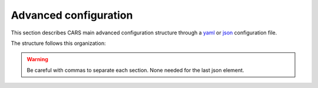 .. _advanced configuration:

Advanced configuration
======================

This section describes CARS main advanced configuration structure through a `yaml <http://www.yaml.org>`_ or `json <http://www.json.org/json-fr.html>`_ configuration file.

The structure follows this organization:

.. include-cars-config:: ../example_configs/how_to_use_CARS/advanced_configuration/organization_structure

.. warning::

    Be careful with commas to separate each section. None needed for the last json element.

.. tabs::

    .. tab:: Applications

        This key is optional and is used to redefine parameters for each application used in the pipeline. 
        You can personnalize the configuration for each resolution at which the pipeline is ran, or override the parameters for all resolutions at once, as explained in the section right below. 

        .. tabs::

            .. tab:: Overriding all resolutions at once

                This is the default behaviour when providing a configuration dict directly in the `applications` key.

                This example overrides the configuration of `application_name` for all resolutions at once :

                .. include-cars-config:: ../example_configs/how_to_use_CARS/advanced_configuration/applications_override_all_resolutions


            .. tab:: Overriding a single resolution

                To override a configuration at a specific resolution, you first need to identify which resolution you want to modify. By default, CARS uses the resolutions 16, 4, and 1 :
                
			- Resolution 16 corresponds to 16 times the original resolution (e.g., 16m if the original resolution is 1m).
			- Resolution 4 corresponds to 4 times the original resolution (e.g., 4m if the original resolution is 1m).
			- Resolution 1 corresponds to the original resolution (e.g., 1m).

                Once you have chosen the resolution value, you can override the configuration by adding an entry to the `applications` dictionary with the key `resolution_{resolution_value}` with resolution value an integer.

                The following example overrides the configuration for `application_name` at resolutions 4 and 1, using different parameters for each. Resolution 16 will retain its default configuration.

                .. include-cars-config:: ../example_configs/how_to_use_CARS/advanced_configuration/applications_override_single_resolution

        By default, the configuration can be different for the first resolution, the intermediate resolution(s) and the last resolution. 
        The changes to the default values can be modified in the source code, in ``cars/pipelines/conf_resolution/*``.

        The section below includes the files directly.

        .. tabs::

            .. tab:: Overriding configuration : first resolution

                This is empty for now.
              
                .. include:: ../../../cars/pipelines/conf_resolution/conf_first_resolution.json
                    :literal:

            .. tab:: Overriding configuration : all intermediate resolutions
              
                This is empty for now.

                .. include:: ../../../cars/pipelines/conf_resolution/conf_intermediate_resolution.json
                    :literal:

            .. tab:: Overriding configuration : final resolution
              
                .. include:: ../../../cars/pipelines/conf_resolution/conf_final_resolution.json
                    :literal:

        The section below describes all the available parameters for each CARS application.

        CARS applications are defined and called by their **name**. An example configuration is provided for each application.

        Be careful with these parameters: no mechanism ensures consistency between applications for now. Some parameters can degrade performance and DSM quality heavily.
        The default parameters have been set as a robust and consistent end to end configuration for the whole pipeline.

        .. tabs::

            .. tab:: Grid Generation

                **Name**: "grid_generation"

                **Description**

                From sensors image, compute the stereo-rectification grids

                **Configuration**

                +-------------------------+-----------------------------------------------+---------+-----------------------------------+---------------+----------+
                | Name                    | Description                                   | Type    |     Available values              | Default value | Required |
                +=========================+===============================================+=========+===================================+===============+==========+
                | method                  | Method for grid generation                    | string  | "epipolar"                        | epipolar      | No       |
                +-------------------------+-----------------------------------------------+---------+-----------------------------------+---------------+----------+
                | epi_step                | Step of the deformation grid in nb. of pixels | int     | should be > 0                     | 30            | No       |
                +-------------------------+-----------------------------------------------+---------+-----------------------------------+---------------+----------+
                | save_intermediate_data  | Save the generated grids                      | boolean |                                   | false         | No       |
                +-------------------------+-----------------------------------------------+---------+-----------------------------------+---------------+----------+

                **Example**

                .. include-cars-config:: ../example_configs/how_to_use_CARS/advanced_configuration/applications_grid_generation

            .. tab:: Resampling

                **Name**: "resampling"

                **Description**

                Input images are resampled with grids.

                **Configuration**

                +------------------------+--------------------------------------------------------+---------+-----------------+---------------+----------+
                | Name                   | Description                                            | Type    | Available value | Default value | Required |
                +========================+========================================================+=========+=================+===============+==========+
                | method                 | Method for resampling                                  | string  | "bicubic"       | "bicubic"     | No       |
                +------------------------+--------------------------------------------------------+---------+-----------------+---------------+----------+
                | strip_height           | Height of strip (only when tiling is done by strip)    | int     | should be > 0   | 60            | No       |
                +------------------------+--------------------------------------------------------+---------+-----------------+---------------+----------+
                | step                   | Horizontal step for resampling inside a strip          | int     | should be > 0   | 500           | No       |
                +------------------------+--------------------------------------------------------+---------+-----------------+---------------+----------+
                | save_intermediate_data | Save epipolar images and texture                       | boolean |                 | false         | No       |
                +------------------------+--------------------------------------------------------+---------+-----------------+---------------+----------+

                **Example**

                .. include-cars-config:: ../example_configs/how_to_use_CARS/advanced_configuration/applications_resampling

            .. tab:: Sparse matching

                **Name**: "sparse_matching"

                **Description**

                Compute keypoints matches on pair images

                **Common parameters**

                +--------------------------------------+------------------------------------------------------------------------------------------------+-------------+---------------------------+---------------+----------+
                | Name                                 | Description                                                                                    | Type        | Available value           | Default value | Required |
                +======================================+================================================================================================+=============+===========================+===============+==========+
                | disparity_margin                     | Add a margin to min and max disparity as percent of the disparity range.                       | float       |                           | 0.02          | No       |
                +--------------------------------------+------------------------------------------------------------------------------------------------+-------------+---------------------------+---------------+----------+
                | epipolar_error_upper_bound           | Expected upper bound for epipolar error in pixels                                              | float       | should be > 0             | 10.0          | No       |
                +--------------------------------------+------------------------------------------------------------------------------------------------+-------------+---------------------------+---------------+----------+
                | epipolar_error_maximum_bias          | Maximum bias for epipolar error in pixels                                                      | float       | should be >= 0            | 150.0         | No       |
                +--------------------------------------+------------------------------------------------------------------------------------------------+-------------+---------------------------+---------------+----------+
                | sift_back_matching                   | Also check that right vs. left gives same match                                                | boolean     |                           | true          | No       |
                +--------------------------------------+------------------------------------------------------------------------------------------------+-------------+---------------------------+---------------+----------+
                | match_filter_knn                     | Number of neighbors used to measure isolation of matches and detect isolated matches           | int         | should be > 0             | 25            | No       |
                +--------------------------------------+------------------------------------------------------------------------------------------------+-------------+---------------------------+---------------+----------+
                | match_filter_constant                | Constant added to the threshold used for computing statistical outliers                        | int, float  | should be >= 0            | 0             | No       |
                +--------------------------------------+------------------------------------------------------------------------------------------------+-------------+---------------------------+---------------+----------+
                | match_filter_mean_factor             | Factor of mean of isolation of matches to compute threshold of outliers                        | int, float  | should be >= 0            | 1.3           | No       |
                +--------------------------------------+------------------------------------------------------------------------------------------------+-------------+---------------------------+---------------+----------+
                | match_filter_dev_factor              | Factor of deviation of isolation of matches to compute threshold of outliers                   | int, float  | should be >= 0            | 3.0           | No       |
                +--------------------------------------+------------------------------------------------------------------------------------------------+-------------+---------------------------+---------------+----------+
                | save_intermediate_data               | Save matches in epipolar geometry (4 first columns) and sensor geometry (4 last columns)       | boolean     |                           | false         | No       |
                +--------------------------------------+------------------------------------------------------------------------------------------------+-------------+---------------------------+---------------+----------+
                | strip_margin                         | Margin to use on strip                                                                         | int         | should be > 0             | 10            | No       |
                +--------------------------------------+------------------------------------------------------------------------------------------------+-------------+---------------------------+---------------+----------+
                | elevation_delta_lower_bound          | Expected lower bound for elevation delta with respect to input low resolution dem in meters    | int, float  |                           | None          | No       |
                +--------------------------------------+------------------------------------------------------------------------------------------------+-------------+---------------------------+---------------+----------+
                | elevation_delta_upper_bound          | Expected upper bound for elevation delta with respect to input low resolution dem in meters    | int, float  |                           | None          | No       |
                +--------------------------------------+------------------------------------------------------------------------------------------------+-------------+---------------------------+---------------+----------+
                | minimum_nb_matches                   | Minimum number of matches that must be computed to continue pipeline                           | int         | should be > 0             | 100           | No       |
                +--------------------------------------+------------------------------------------------------------------------------------------------+-------------+---------------------------+---------------+----------+
                | used_band                            | Name of band used for correlation                                                              | int         | should be in input sensor | "b0"          | No       |
                +--------------------------------------+------------------------------------------------------------------------------------------------+-------------+---------------------------+---------------+----------+
                | sift_matching_threshold              | Threshold for the ratio to nearest second match                                                | float       | should be > 0             | 0.7           | No       |
                +--------------------------------------+------------------------------------------------------------------------------------------------+-------------+---------------------------+---------------+----------+
                | sift_n_octave                        | The number of octaves of the Difference of Gaussians scale space                               | int         | should be > 0             | 8             | No       |
                +--------------------------------------+------------------------------------------------------------------------------------------------+-------------+---------------------------+---------------+----------+
                | sift_n_scale_per_octave              | The numbers of levels per octave of the Difference of Gaussians scale space                    | int         | should be > 0             | 3             | No       |
                +--------------------------------------+------------------------------------------------------------------------------------------------+-------------+---------------------------+---------------+----------+
                | sift_peak_threshold                  | Constrast threshold to discard a match (at None it will be set according to image type)        | float       | should be > 0             | 4.0           | No       |
                +--------------------------------------+------------------------------------------------------------------------------------------------+-------------+---------------------------+---------------+----------+
                | sift_edge_threshold                  | Distance to image edge threshold to discard a match                                            | float       |                           | 10.0          | No       |
                +--------------------------------------+------------------------------------------------------------------------------------------------+-------------+---------------------------+---------------+----------+
                | sift_magnification                   | The descriptor magnification factor                                                            | float       | should be > 0             | 7.0           | No       |
                +--------------------------------------+------------------------------------------------------------------------------------------------+-------------+---------------------------+---------------+----------+
                | sift_window_size                     | smaller values let the center of the descriptor count more                                     | int         | should be > 0             | 2             | No       |
                +--------------------------------------+------------------------------------------------------------------------------------------------+-------------+---------------------------+---------------+----------+
                | decimation_factor                    | Reduce the number of sifts                                                                     | int         | should be > 0             | 30            | No       |
                +--------------------------------------+------------------------------------------------------------------------------------------------+-------------+---------------------------+---------------+----------+
                | disparity_bounds_estimation          | Parameters for the estimation of disparity interval                                            | dict        |                           | True          | No       |
                +--------------------------------------+------------------------------------------------------------------------------------------------+-------------+---------------------------+---------------+----------+

                For more information about these parameters, please refer to the `VLFEAT SIFT documentation <https://www.vlfeat.org/api/sift.html>`_.

                .. note::

                    'elevation_delta_lower_bound' and 'elevation_delta_upper_bound' are overidden to  [-1000, 9000] in default pipeline if no initial elevation is set.
                    If initial elevation is set, it is overridden to [-500, 1000].

                .. note::
                    For the decimation factor, a value of 33 means that we divide the number of sift by 3, a value of 100 means that we do not decimate them


                Disparity bounds estimation:

                +--------------------------------------+------------------------------------------------------------------------------------------------+-------------+------------------------+-----------------------+----------+
                | Name                                 | Description                                                                                    | Type        | Available value        | Default value         | Required |
                +======================================+================================================================================================+=============+========================+=======================+==========+
                | activated                            | activates estimation of disparity interval from SIFT matches                                   | bool        |                        | True                  | No       |
                +--------------------------------------+------------------------------------------------------------------------------------------------+-------------+------------------------+-----------------------+----------+
                | percentile                           | percentage of SIFT matches to ignore                                                           | int         |                        | 1                     | No       |
                +--------------------------------------+------------------------------------------------------------------------------------------------+-------------+------------------------+-----------------------+----------+
                | upper_margin                         | margin (in meters) added to altitude of higher SIFT match retained                             | int         |                        | 1000                  | No       |
                +--------------------------------------+------------------------------------------------------------------------------------------------+-------------+------------------------+-----------------------+----------+
                | lower_margin                         | margin (in meters) substracted from altitude of lower SIFT match retained                      | int         |                        | 500                   | No       |
                +--------------------------------------+------------------------------------------------------------------------------------------------+-------------+------------------------+-----------------------+----------+


                .. warning::

                    Because it is not possible to define twice the *application_name* on your yaml/json configuration file, we have decided to configure
                    those two applications with :

                    * *sparse_matching.sift*
                    * *sparse_matching.pandora*

                    Each one is associated to a particular *sparse_matching* method.
                    Therefore, is it not possible to use the key *sparse_matching* and to select the method.


                **Example**

                .. include-cars-config:: ../example_configs/how_to_use_CARS/advanced_configuration/applications_sparse_matching

            .. tab:: DEM Generation

                **Name**: "dem_generation"

                **Description**

                Generates dem from sparse matches, and fits the initial elevation onto the median dem.

                Up to 4 dems are generated, with different methods:

                * median
                * min
                * max
                * initial_elevation_fit (only if ``coregistration`` is set to ``true``)

                The DEMs are generated in the application dump directory.
                You can find the shift values applied to the initial elevation in ``metadata.json``.

                **Configuration**

                +---------------------------------+--------------------------------------------------------------------------+------------+--------------------------------------+------------------------+----------+
                | Name                            | Description                                                              | Type       | Available value                      | Default value          | Required |
                +=================================+==========================================================================+============+======================================+========================+==========+
                | method                          | Method for dem_generation                                                | string     | "dichotomic", "bulldozer_on_raster"  | "bulldozer_on_raster"  | No       |
                +---------------------------------+--------------------------------------------------------------------------+------------+--------------------------------------+------------------------+----------+
                | height_margin                   | Height margin [margin min, margin max], in meter                         | int        |                                      | 20                     | No       |
                +---------------------------------+--------------------------------------------------------------------------+------------+--------------------------------------+------------------------+----------+
                | min_dem                         | Min value that has to be reached by dem_min                              | int        | should be < 0                        | -500                   | No       |
                +---------------------------------+--------------------------------------------------------------------------+------------+--------------------------------------+------------------------+----------+
                | max_dem                         | Max value that has to be reached by dem_max                              | int        | should be > 0                        | 1000                   | No       |
                +---------------------------------+--------------------------------------------------------------------------+------------+--------------------------------------+------------------------+----------+
                | coregistration                  | Use the median dem to correct shifts in the initial elevation provided   | boolean    |                                      | true                   | No       |
                +---------------------------------+--------------------------------------------------------------------------+------------+--------------------------------------+------------------------+----------+
                | coregistration_max_shift        | Maximum shift allowed on X/Y axes for the coregistered initial elevation | int, float | should be > 0                        | 180                    | No       |
                +---------------------------------+--------------------------------------------------------------------------+------------+--------------------------------------+------------------------+----------+
                | save_intermediate_data          | Save DEM as TIF                                                          | boolean    |                                      | false                  | No       |
                +---------------------------------+--------------------------------------------------------------------------+------------+--------------------------------------+------------------------+----------+

                **Method dichotomic**

                Generates DEM min and max from percentiles of matches altitude grouped by cells of a regular grid

                +---------------------------------+--------------------------------------------------------------------------+------------+-----------------+---------------+----------+
                | Name                            | Description                                                              | Type       | Available value | Default value | Required |
                +=================================+==========================================================================+============+=================+===============+==========+
                | resolution                      | Resolution of dem, in meter                                              | int, float | should be > 0   | 90            | No       |
                +---------------------------------+--------------------------------------------------------------------------+------------+-----------------+---------------+----------+
                | margin                          | Margin to use on the border of dem, in meter                             | int, float | should be > 0   | 6000          | No       |
                +---------------------------------+--------------------------------------------------------------------------+------------+-----------------+---------------+----------+
                | fillnodata_max_search_distance  | Max search distance for rasterio fill nodata                             | int        | should be > 0   | 3             | No       |
                +---------------------------------+--------------------------------------------------------------------------+------------+-----------------+---------------+----------+
                | percentile                      | Percentile of matches to ignore in min and max functions                 | int        | should be > 0   | 1             | No       |
                +---------------------------------+--------------------------------------------------------------------------+------------+-----------------+---------------+----------+
                | min_number_matches              | Minimum number of matches needed to have a valid tile                    | int        | should be > 0   | 30            | No       |
                +---------------------------------+--------------------------------------------------------------------------+------------+-----------------+---------------+----------+

                **Method bulldozer_on_raster**

                Rasterizes all matches on a regular grid and performs morphological operations and Bulldozer processing to compute DEM min and max

                +-------------------------------------+---------------------------------------------------------------------------------+------------+-----------------+---------------+----------+
                | Name                                | Description                                                                     | Type       | Available value | Default value | Required |
                +=====================================+=================================================================================+============+=================+===============+==========+
                | resolution                          | Resolution of dem, in meter                                                     | int, float | should be > 0   | 90            | No       |
                +-------------------------------------+---------------------------------------------------------------------------------+------------+-----------------+---------------+----------+
                | margin                              | Margin to use on the border of dem, in meter                                    | int, float | should be > 0   | 500           | No       |
                +-------------------------------------+---------------------------------------------------------------------------------+------------+-----------------+---------------+----------+
                | fillnodata_max_search_distance      | Max search distance for rasterio fill nodata                                    | int        | should be > 0   | 50            | No       |
                +-------------------------------------+---------------------------------------------------------------------------------+------------+-----------------+---------------+----------+
                | morphological_filters_size          | Size (in pixels) of erosion and dilation filters used to generate DEM           | int        | should be > 0   | 30            | No       |
                +-------------------------------------+---------------------------------------------------------------------------------+------------+-----------------+---------------+----------+
                | preprocessing_median_filter_size    | Size (in pixels) of first median filter used to smooth median DEM               | int        | should be > 0   | 5             | No       |
                +-------------------------------------+---------------------------------------------------------------------------------+------------+-----------------+---------------+----------+
                | dem_median_output_resolution        | Resolution of output downsampled median DEM                                     | int        | should be > 0   | 30            | No       |
                +-------------------------------------+---------------------------------------------------------------------------------+------------+-----------------+---------------+----------+
                | postprocessing_median_filter_size   | Size (in pixels) of second median filter used to smooth downsampled median DEM  | int        | should be > 0   | 7             | No       |
                +-------------------------------------+---------------------------------------------------------------------------------+------------+-----------------+---------------+----------+
                | bulldozer_max_object_size           | Bulldozer parameter "max_object_size"                                           | int        | should be > 0   | 16            | No       |
                +-------------------------------------+---------------------------------------------------------------------------------+------------+-----------------+---------------+----------+
                | compute_stats                       | Compute statistics of difference between DEM min/max and original DSM           | boolean    |                 | true          | No       |
                +-------------------------------------+---------------------------------------------------------------------------------+------------+-----------------+---------------+----------+

                **Example**

                .. include-cars-config:: ../example_configs/how_to_use_CARS/advanced_configuration/applications_dem_generation

            .. tab:: Ground truth reprojection

                **Name**: "ground_truth_reprojection"

                **Description**

                Generates epipolar and sensor ground truth from input dsm using direct localization.
                
                * Sensor ground truth contains altitude in sensor geometry.
                * Epipolar ground truth contains disparity map in epipolar geometry.

                +---------------------------------+------------------------------------------------------------+------------+------------------------------+---------------+----------+
                | Name                            | Description                                                | Type       | Available value              | Default value | Required |
                +=================================+============================================================+============+==============================+===============+==========+
                | method                          | Method for ground_truth_reprojection                       | string     | "direct_loc"                 |               | Yes      |
                +---------------------------------+------------------------------------------------------------+------------+------------------------------+---------------+----------+
                | target                          | Type of ground truth                                       | string     | "epipolar", "sensor", "all"  | "epipolar"    | No       |
                +---------------------------------+------------------------------------------------------------+------------+------------------------------+---------------+----------+
                | tile_size                       | Tile size to use                                           | int        |                              | 2500          | No       |
                +---------------------------------+------------------------------------------------------------+------------+------------------------------+---------------+----------+

                **Example**

                .. include-cars-config:: ../example_configs/how_to_use_CARS/advanced_configuration/applications_ground_truth_reprojection

                .. figure:: ../images/cars_pipeline_advanced.png
                    :align: center
                    :alt: Applications

            .. tab:: Dense matching

                **Name**: "dense_matching"

                **Description**

                Compute the disparity map from stereo-rectified pair images

                .. list-table:: Configuration
                    :widths: 19 19 19 19 19 19
                    :header-rows: 1

                    * - Name
                      - Description
                      - Type
                      - Available value
                      - Default value
                      - Required
                    * - method
                      - Method for dense matching
                      - string
                      - "census_sgm_default", "mccnn_sgm", "census_sgm_urban", "census_sgm_shadow", "census_sgm_mountain_and_vegetation", "census_sgm_homogeneous"
                      - "census_sgm_default"
                      - No
                    * - loader
                      - external library use to compute dense matching
                      - string
                      - "pandora"
                      - "pandora"
                      - No
                    * - loader_conf
                      - Configuration associated with loader, dictionary or path to config
                      - dict or str
                      -
                      -
                      - No
                    * - min_elevation_offset
                      - Override minimum disparity from prepare step with this offset in meters
                      - int
                      -
                      - None
                      - No
                    * - max_elevation_offset
                      - Override maximum disparity from prepare step with this offset in meters
                      - int
                      - should be > min
                      - None
                      - No
                    * - disp_min_threshold
                      - Override minimum disparity when less than lower bound
                      - int
                      -
                      - None
                      - No
                    * - disp_max_threshold
                      - Override maximum disparity when greater than upper bound
                      - int
                      - should be > min
                      - None
                      - No
                    * - min_epi_tile_size
                      - Lower bound of optimal epipolar tile size for dense matching
                      - int
                      - should be > 0
                      - 300
                      - No
                    * - max_epi_tile_size
                      - Upper bound of optimal epipolar tile size for dense matching
                      - int
                      - should be > 0 and > min
                      - 1500
                      - No
                    * - epipolar_tile_margin_in_percent
                      - Size of the margin used for dense matching (percent of tile size)
                      - int
                      -
                      - 60
                      - No
                    * - performance_map_method
                      - Compute performance map with selected method(s).
                      - str, list, None
                      - "risk", "intervals"
                      - "risk"
                      - No
                    * - perf_eta_max_ambiguity
                      - Ambiguity confidence eta max used for performance map (risk method)
                      - float
                      -
                      - 0.99
                      - No
                    * - perf_eta_max_risk
                      - Risk confidence eta max used for performance map (risk method)
                      - float
                      -
                      - 0.25
                      - No
                    * - perf_eta_step
                      - Risk and Ambiguity confidence eta step used for performance map (risk method)
                      - float
                      -
                      - 0.04
                      - No
                    * - perf_ambiguity_threshold
                      - Maximal ambiguity considered for performance map (risk method)
                      - float
                      -
                      - 0.6
                      - No
                    * - save_intermediate_data
                      - Save disparity map and disparity confidence
                      - boolean
                      -
                      - false
                      - No
                    * - use_global_disp_range
                      - If true, use global disparity range, otherwise local range estimation
                      - boolean
                      -
                      - false
                      - No
                    * - local_disp_grid_step
                      - Step of disparity min/ max grid used to resample dense disparity range
                      - int
                      -
                      - 30
                      - No
                    * - disp_range_propagation_filter_size
                      - Filter size of local min/max disparity, to propagate local min/max
                      - int
                      - should be > 0
                      - 50
                      -
                    * - epi_disp_grid_tile_size
                      - Tile size used for Disparity range grid generation.
                      - int
                      - should be > 0
                      - 800
                      - No
                    * - use_cross_validation
                      - Add cross validation step
                      - bool, str
                      - true, false, "fast", "accurate"
                      - true
                      - No
                    * - denoise_disparity_map
                      - Add disparity denoiser filter
                      - bool
                      -
                      - false
                      - No
                    * - required_bands
                      - Bands given to pandora
                      - list
                      - should be in input sensor
                      - ["b0"]
                      - No
                    * - used_band
                      - Band used for correlation
                      - str
                      - should be in input sensor
                      - "b0"
                      - No
                    * - classification_fusion_margin
                      - Margin for the fusion 
                      - int 
                      - should be > 0
                      - -1
                      - No
                    * - threshold_disp_range_to_borders
                      - Clip the disparity range to the valid region of right image
                      - bool
                      - 
                      - False
                      - No
                    * - confidence_filtering
                      - Parameters for the confidence filtering
                      - dict
                      - see below
                      - see below
                      - No

                      
                See `Pandora documentation <https://pandora.readthedocs.io/>`_ for more information.

                Confidence filtering:

                +--------------------------------------+------------------------------------------------------------------------------------------------+-------------+------------------------+-----------------------+----------+
                | Name                                 | Description                                                                                    | Type        | Available value        | Default value         | Required |
                +======================================+================================================================================================+=============+========================+=======================+==========+
                | activated                            | Activates filter of dense matches using confidence                                             | bool        |                        | True                  | No       |
                +--------------------------------------+------------------------------------------------------------------------------------------------+-------------+------------------------+-----------------------+----------+
                | bounds_ratio_threshold               | First filter : threshold for (bound_sup - bound_inf) / (disp_max - disp_min)                   | float       |                        | 0.2                   | No       |
                +--------------------------------------+------------------------------------------------------------------------------------------------+-------------+------------------------+-----------------------+----------+
                | risk_ratio_threshold                 | First filter : threshold for (risk_max - risk_min) / (disp_max - disp_min)                     | int         |                        | 0.8                   | No       |
                +--------------------------------------+------------------------------------------------------------------------------------------------+-------------+------------------------+-----------------------+----------+
                | win_nan_ratio                        | Second filter : window size for nan filtering                                                  | int         |                        | 20                    | No       |
                +--------------------------------------+------------------------------------------------------------------------------------------------+-------------+------------------------+-----------------------+----------+
                | nan_threshold                        | Second filter : threshold for the nan ratio (percentage of nan in the window)                  | float       |                        | 0.2                   | No       |
                +--------------------------------------+------------------------------------------------------------------------------------------------+-------------+------------------------+-----------------------+----------+
                | bounds_range_threshold               | Both filters : threshold for (bound_sup - bound_inf)                                           | int         |                        | 4                     | No       |
                +--------------------------------------+------------------------------------------------------------------------------------------------+-------------+------------------------+-----------------------+----------+
                | risk_range_threshold                 | Both filters : threshold for (risk_max - risk_min)                                             | int         |                        | 12                    | No       |
                +--------------------------------------+------------------------------------------------------------------------------------------------+-------------+------------------------+-----------------------+----------+

                **Example**

                .. include-cars-config:: ../example_configs/how_to_use_CARS/advanced_configuration/applications_dense_matching

                .. note::

                    * Disparity range can be global (same disparity range used for each tile), or local (disparity range is estimated for each tile with dem min/max).
                    * When user activate the generation of performance map, this map transits until being rasterized. Performance map is managed as a confidence map.
                    * To save the confidence, the save_intermediate_data parameter should be activated.
                    * The cross-validation step supports two modes: fast and accurate. Setting the configuration to true or "fast" will use the fast method, while setting it to "accurate" will enable the accurate method.

                .. list-table::
                    :widths: 19 19
                    :header-rows: 1

                    * - Conf_name
                      - Purpose
                    * - census_sgm_default
                      - This configuration is the one that works in most of cases using census 5 with sgm (p1 = 8, p2 = 32)
                    * - mccnn_sgm
                      - This configuration is the one that works in most of cases using mccnn with sgm (p1 = 2.3, p2 = 55.9)
                    * - census_sgm_urban
                      - This configuration is suitable for urban scene. It uses census11 with sgm (p1 = 20, p2 = 80)
                    * - census_sgm_shadow
                      - This configuration is suitable for shadow scene. It uses census11 with sgm (p1 = 20, p2 = 160)
                    * - census_sgm_mountain_and_vegetation
                      - This configuration is suitable for mountain or vegetation scene. It uses census11 with sgm (p1 = 38, p2 = 464)
                    * - census_sgm_homogeneous
                      - This configuration is suitable for homogeneous scene. It uses census11 with sgm (p1 = 72, p2 = 309)



            .. tab:: Dense match filling

                **Name**: "dense_match_filling"

                **Description**

                Fill holes in dense matches map. This uses the holes detected with the HoleDetection application.
                The holes correspond to the area masked for dense matching.

                **Configuration**

                +-------------------------------------+---------------------------------+---------+-------------------------+--------------------+----------+
                | Name                                | Description                     | Type    | Available value         | Default value      | Required |
                +=====================================+=================================+=========+=========================+====================+==========+
                | method                              | Method for hole detection       | string  | "plane", "zero_padding" | "plane"            | No       |
                +-------------------------------------+---------------------------------+---------+-------------------------+--------------------+----------+
                | save_intermediate_data              | Save disparity map              | boolean |                         | False              | No       |
                +-------------------------------------+---------------------------------+---------+-------------------------+--------------------+----------+


                **Method plane:**

                +-------------------------------------+---------------------------------+-------------+-------------------------+--------------------+----------+
                | Name                                | Description                     | Type        | Available value         | Default value      | Required |
                +=====================================+=================================+=============+=========================+====================+==========+
                | classification                      | Classification band name        | List[str]   |                         | None               | No       |
                +-------------------------------------+---------------------------------+-------------+-------------------------+--------------------+----------+
                | interpolation_type                  | Interpolation type              | string      | "pandora"               | "pandora"          | No       |
                +-------------------------------------+---------------------------------+-------------+-------------------------+--------------------+----------+
                | interpolation_method                | Method for hole interpolation   | string      | "mc_cnn"                | "mc_cnn"           | No       |
                +-------------------------------------+---------------------------------+-------------+-------------------------+--------------------+----------+
                | max_search_distance                 | Maximum search distance         | int         |                         | 100                | No       |
                +-------------------------------------+---------------------------------+-------------+-------------------------+--------------------+----------+
                | smoothing_iterations                | Number of smoothing iterations  | int         |                         | 1                  | No       |
                +-------------------------------------+---------------------------------+-------------+-------------------------+--------------------+----------+
                | ignore_nodata_at_disp_mask_borders  | Ignore nodata at borders        | boolean     |                         | false              | No       |
                +-------------------------------------+---------------------------------+-------------+-------------------------+--------------------+----------+
                | ignore_zero_fill_disp_mask_values   | Ignore zeros                    | boolean     |                         | true               | No       |
                +-------------------------------------+---------------------------------+-------------+-------------------------+--------------------+----------+
                | ignore_extrema_disp_values          | Ignore extrema values           | boolean     |                         | true               | No       |
                +-------------------------------------+---------------------------------+-------------+-------------------------+--------------------+----------+
                | nb_pix                              | Margin used for mask            | int         |                         | 20                 | No       |
                +-------------------------------------+---------------------------------+-------------+-------------------------+--------------------+----------+
                | percent_to_erode                    | Percentage to erode             | float       |                         | 0.2                | No       |
                +-------------------------------------+---------------------------------+-------------+-------------------------+--------------------+----------+


                **Method zero_padding:**

                The zero_padding method fills the disparity with zeros where the selected classification values are non-zero values.

                +-------------------------------------+---------------------------------+-----------+-------------------------+--------------------+----------+
                | Name                                | Description                     | Type      | Available value         | Default value      | Required |
                +=====================================+=================================+===========+=========================+====================+==========+
                | classification                      | Classification band name        | List[str] |                         | None               | No       |
                +-------------------------------------+---------------------------------+-----------+-------------------------+--------------------+----------+

                .. note::
                    - The classification of second input is not given. Only the first disparity will be filled with zero value.
                    - The filled area will be considered as a valid disparity mask.

                .. warning::

                    There is a particular case with the *dense_match_filling* application because it is called twice.
                    The eighth step consists of fill dense matches via two consecutive methods.
                    So you can configure the application twice , once for the *plane*, the other for *zero_padding* method.
                    Because it is not possible to define twice the *application_name* on your yaml/json configuration file, we have decided to configure
                    those two applications with :

                    * *dense_match_filling.1*
                    * *dense_match_filling.2*

                    Each one is associated to a particular *dense_match_filling* method*
                    Therefore, is it not possible to use the key *dense_match_filling* and to select the method.

                **Example**

                .. include-cars-config:: ../example_configs/how_to_use_CARS/advanced_configuration/applications_dense_match_filling

            .. tab:: Triangulation

                **Name**: "triangulation"

                **Description**

                Triangulating the sights and get for each point of the reference image a latitude, longitude, altitude point

                **Configuration**

                +------------------------+--------------------------------------------------------------------------------------------------------------------+---------+--------------------------------------+------------------------------+----------+
                | Name                   | Description                                                                                                        | Type    | Available values                      | Default value               | Required |
                +========================+====================================================================================================================+=========+======================================+==============================+==========+
                | method                 | Method for triangulation                                                                                           | string  | "line_of_sight_intersection"         | "line_of_sight_intersection" | No       |
                +------------------------+--------------------------------------------------------------------------------------------------------------------+---------+--------------------------------------+------------------------------+----------+
                | snap_to_img1           | If all pairs share the same left image, modify lines of sight of secondary images to cross those of the ref image  | boolean |                                      | false                        | No       |
                +------------------------+--------------------------------------------------------------------------------------------------------------------+---------+--------------------------------------+------------------------------+----------+
                | save_intermediate_data | Save depth map as TIF, LAZ and CSV                                                                                 | boolean |                                      | false                        | No       |
                +------------------------+--------------------------------------------------------------------------------------------------------------------+---------+--------------------------------------+------------------------------+----------+

                **Example**

                .. include-cars-config:: ../example_configs/how_to_use_CARS/advanced_configuration/applications_triangulation

            .. tab:: Point Cloud fusion

                **Name**: "point_cloud_fusion"

                **Description**

                Merge points clouds coming from each pair

                Only one method is available for now: "mapping_to_terrain_tiles"

                **Configuration**

                +------------------------------+------------------------------------------+---------+----------------------------+----------------------------+----------+
                | Name                         | Description                              | Type    | Available value            | Default value              | Required |
                +==============================+==========================================+=========+============================+============================+==========+
                | method                       | Method for fusion                        | string  | "mapping_to_terrain_tiles" | "mapping_to_terrain_tiles" | No       |
                +------------------------------+------------------------------------------+---------+----------------------------+----------------------------+----------+
                | save_intermediate_data       | Save points clouds as laz and csv format | boolean |                            | false                      | No       |
                +------------------------------+------------------------------------------+---------+----------------------------+----------------------------+----------+
                | save_by_pair                 | Enable points cloud saving by pair       | boolean |                            | false                      | No       |
                +------------------------------+------------------------------------------+---------+----------------------------+----------------------------+----------+

                **Example**


                .. include-cars-config:: ../example_configs/how_to_use_CARS/advanced_configuration/applications_point_cloud_fusion

                .. note::
                    When `save_intermediate_data` is activated, multiple Laz and csv files are saved, corresponding to each processed terrain tiles.
                    Please, see the section :ref:`merge_laz_files` to merge them into one single file.
                    `save_by_pair` parameter enables saving by input pair. The csv/laz name aggregates row, col and corresponding pair key.

            .. tab:: Point Cloud outlier removal

                **Name**: "point_cloud_outlier_removal"

                **Description**

                Point cloud outlier removal

                **Configuration**

                +------------------------------+------------------------------------------+---------+-----------------------------------+---------------+----------+
                | Name                         | Description                              | Type    | Available value                   | Default value | Required |
                +==============================+==========================================+=========+===================================+===============+==========+
                | method                       | Method for point cloud outlier removal   | string  | "statistical", "small_components" | "statistical" | No       |
                +------------------------------+------------------------------------------+---------+-----------------------------------+---------------+----------+
                | save_intermediate_data       | Save points clouds as laz and csv format | boolean |                                   | false         | No       |
                +------------------------------+------------------------------------------+---------+-----------------------------------+---------------+----------+

                If method is *statistical*:

                +--------------------+-------------+---------+-----------------+---------------+----------+
                | Name               | Description | Type    | Available value | Default value | Required |
                +====================+=============+=========+=================+===============+==========+
                | activated          |             | boolean |                 | True          | No       |
                +--------------------+-------------+---------+-----------------+---------------+----------+
                | k                  |             | int     | should be > 0   | 50            | No       |
                +--------------------+-------------+---------+-----------------+---------------+----------+
                | filtering_constant |             | float   | should be >= 0  | 0             | No       |
                +--------------------+-------------+---------+-----------------+---------------+----------+
                | mean_factor        |             | float   | should be >= 0  | 1.3           | No       |
                +--------------------+-------------+---------+-----------------+---------------+----------+
                | std_dev_factor     |             | float   | should be >= 0  | 3.0           | No       |
                +--------------------+-------------+---------+-----------------+---------------+----------+
                | use_median         |             | bool    |                 | True          | No       |
                +--------------------+-------------+---------+-----------------+---------------+----------+
                | half_epipolar_size |             | int     |                 | 5             | No       |
                +--------------------+-------------+---------+-----------------+---------------+----------+

                If method is *small_components*

                +-----------------------------+-------------+---------+-----------------+---------------+----------+
                | Name                        | Description | Type    | Available value | Default value | Required |
                +=============================+=============+=========+=================+===============+==========+
                | activated                   |             | boolean |                 | True          | No       |
                +-----------------------------+-------------+---------+-----------------+---------------+----------+
                | on_ground_margin            |             | int     |                 | 10            | No       |
                +-----------------------------+-------------+---------+-----------------+---------------+----------+
                | connection_distance         |             | float   |                 | 3.0           | No       |
                +-----------------------------+-------------+---------+-----------------+---------------+----------+
                | nb_points_threshold         |             | int     |                 | 50            | No       |
                +-----------------------------+-------------+---------+-----------------+---------------+----------+
                | clusters_distance_threshold |             | float   |                 | None          | No       |
                +-----------------------------+-------------+---------+-----------------+---------------+----------+
                | half_epipolar_size          |             | int     |                 | 5             | No       |
                +-----------------------------+-------------+---------+-----------------+---------------+----------+

                .. warning::

                    There is a particular case with the *Point Cloud outlier removal* application because it is called twice.
                    The ninth step consists of Filter the 3D points cloud via two consecutive filters.
                    So you can configure the application twice , once for the *small component filters*, the other for *statistical* filter.
                    Because it is not possible to define twice the *application_name* on your yaml/json configuration file, we have decided to configure
                    those two applications with :

                    * *point_cloud_outlier_removal.1*
                    * *point_cloud_outlier_removal.2*

                    Each one is associated to a particular *point_cloud_outlier_removal* method*
                    Therefore, is it not possible to use the key *point_cloud_outlier_removal* and to select the method.


                **Example**

                .. include-cars-config:: ../example_configs/how_to_use_CARS/advanced_configuration/applications_point_cloud_outlier_removal

            .. tab:: Point Cloud Rasterization

                **Name**: "point_cloud_rasterization"

                **Description**

                Project altitudes on regular grid.

                Only one simple gaussian method is available for now.

                .. list-table:: Configuration
                    :widths: 19 19 19 19 19 19
                    :header-rows: 1

                    * - Name
                      - Description
                      - Type
                      - Available value
                      - Default value
                      - Required
                    * - method
                      -
                      - string
                      - "simple_gaussian"
                      - simple_gaussian
                      - No
                    * - dsm_radius
                      -
                      - float, int
                      -
                      - 1.0
                      - No
                    * - sigma
                      -
                      - float
                      -
                      - None
                      - No
                    * - grid_points_division_factor
                      -
                      - int
                      -
                      - None
                      - No
                    * - dsm_no_data
                      -
                      - int
                      -
                      - -32768
                      -
                    * - texture_no_data
                      - If texture_no_data is None, it will be automatically set to the maximum value of texture_dtype
                      - int, None
                      -
                      - None
                      -
                    * - texture_dtype
                      - | By default, it's retrieved from the input texture
                        | Otherwise, specify an image type
                      - string
                      - | "uint8", "uint16"
                        | "float32" ...
                      - None
                      - No
                    * - msk_no_data
                      - No data value for mask  and classif
                      - int
                      -
                      - 255
                      -
                    * - save_intermediate_data
                      - Save all layers from input point cloud in application `dump_dir`
                      - boolean
                      -
                      - false
                      - No

                **Example**

                .. include-cars-config:: ../example_configs/how_to_use_CARS/advanced_configuration/applications_point_cloud_rasterization


            .. tab:: DSM Filling

                **Name**: "dsm_filling"

                **Description**

                Fill classified values or missing values with one the three avalable methods.

                **Configuration**

                +-------------------------------------+---------------------------------+---------+----------------------------------------------------------+--------------------+----------+
                | Name                                | Description                     | Type    | Available value                                          | Default value      | Required |
                +=====================================+=================================+=========+==========================================================+====================+==========+
                | method                              | Method for hole detection       | string  | "exogenous_filling", "bulldozer", "border_interpolation" |                    | Yes      |
                +-------------------------------------+---------------------------------+---------+----------------------------------------------------------+--------------------+----------+
                | save_intermediate_data              | Save disparity map              | boolean |                                                          | False              | No       |
                +-------------------------------------+---------------------------------+---------+----------------------------------------------------------+--------------------+----------+


                **Method exogenous_filling:**

                Method "exogenous_filling" fills with altitude of exogenous data (DEM/geoid).

                +-------------------------------------+----------------------------------------------------+-------------+-------------------------+--------------------+----------+
                | Name                                | Description                                        | Type        | Available value         | Default value      | Required |
                +=====================================+====================================================+=============+=========================+====================+==========+
                | activated                           | Activate this application                          | bool        |                         | False              | No       |
                +-------------------------------------+----------------------------------------------------+-------------+-------------------------+--------------------+----------+
                | classification                      | Classification band name                           | List[str]   |                         | None               | No       |
                +-------------------------------------+----------------------------------------------------+-------------+-------------------------+--------------------+----------+
                | fill_with_geoid                     | Classes to fill with geoid                         | List[str]   |                         | None               | No       |
                +-------------------------------------+----------------------------------------------------+-------------+-------------------------+--------------------+----------+
                | interpolation_method                | Interpolation method for DEM and geoid resampling  | List[str]   | "bilinear", "cubic"     | None               | No       |
                +-------------------------------------+----------------------------------------------------+-------------+-------------------------+--------------------+----------+


                **Method bulldozer:**

                Method "bulldozer" converts the DSM to a DTM and fills the pixels with the output DTM.

                +-------------------------------------+---------------------------------+-----------+-------------------------+--------------------+----------+
                | Name                                | Description                     | Type      | Available value         | Default value      | Required |
                +=====================================+=================================+===========+=========================+====================+==========+
                | activated                           | Activate this application       | bool      |                         | False              | No       |
                +-------------------------------------+---------------------------------+-----------+-------------------------+--------------------+----------+
                | classification                      | Classification band name        | List[str] |                         | None               | No       |
                +-------------------------------------+---------------------------------+-----------+-------------------------+--------------------+----------+

                **Method border_interpolation:**

                Method "border_interpolation" use the border of every component to compute the altitude to fill.

                +-------------------------------------+------------------------------------------+-----------+-------------------------+--------------------+----------+
                | Name                                | Description                              | Type      | Available value         | Default value      | Required |
                +=====================================+==========================================+===========+=========================+====================+==========+
                | activated                           | Activate this application                | bool      |                         | False              | No       |
                +-------------------------------------+------------------------------------------+-----------+-------------------------+--------------------+----------+
                | classification                      | Classification band name                 | List[str] |                         | None               | No       |
                +-------------------------------------+------------------------------------------+-----------+-------------------------+--------------------+----------+
                | component_min_size                  | Minimal size (pixels) of feature to fill | int       |                         | 5                  | No       |
                +-------------------------------------+------------------------------------------+-----------+-------------------------+--------------------+----------+
                | border_size                         | Size of border used to estimate altitude | int       |                         | 10                 | No       |
                +-------------------------------------+------------------------------------------+-----------+-------------------------+--------------------+----------+
                | percentile                          | Percentile of border taken for altitude  | float     |                         | 10                 | No       |
                +-------------------------------------+------------------------------------------+-----------+-------------------------+--------------------+----------+

                .. note::
                    - If the keyword "nodata" is added to the classification band name parameter, nodata pixels of the classification will be filled. If no classification is given, nodata pixels of DSM will be filled.

                .. warning::

                    There is a particular case with the *dsm_filling* application because it is called three times.
                    Because it is not possible to define three times the *dsm_filling* on your yaml/json configuration file, we have decided to configure
                    those three applications with :

                    * *dsm_filling.1*
                    * *dsm_filling.2*
                    * *dsm_filling.3*

                    Each one is associated to a particular *dsm_filling* method : 
                     - 1 : exogenous_filling
                     - 2 : bulldozer
                     - 3 : border_interpolation

                    It is not recommended to change it, as the pipeline is designed with this order. If you just want to use a subset of these applications, just use the "activate" parameter.
                    It is recommended to run bulldozer before border_interpolation in order for border_interpolation to get a DTM. If no DTM is found, border_interpolation will use the DSM.

                **Example**

                .. include-cars-config:: ../example_configs/how_to_use_CARS/advanced_configuration/applications_dsm_filling

            .. tab:: Auxiliary Filling

                **Name**: "auxiliary_filling"

                **Description**

                Fill in the missing values of the texture and classification by using information from sensor inputs 
                This application replaces the existing `texture.tif` and `classification.tif`.
                
                The application retrieves texture and classification information by performing inverse location on the input sensor images. It is therefore necessary to provide the `sensors` category in `inputs` configuration in order to use this application, even when `depth_map` are provided as input. The pairing information is also required: when searching for texture information, the application will always look in the first sensor of the pair and then in the second, if no information for the given pixel is found in the first sensor. The final filled value of the pixel is the average of the contribution of each pair. The classification information is a logical OR of all classifications.

                In `fill_nan` mode, only the pixels that are no-data in the auxiliary images that are valid in the reference dsm will be filled while in full mode all valid pixel from the reference dsm are filled.

                If `use_mask` is set to `true`, the texture data from a sensor will not be used if the corresponding sensor mask value is false. If the pixel is masked in all images, the filled texture will be the average of the first sensor texture of each pair

                When ``save_intermediate_data`` is activated, the folder ``dump_dir/auxiliary_filling`` will contain the non-filled texture and classification.

                **Configuration**

                +------------------------------+---------------------------------------------+---------+----------------------------------+----------------------------------+----------+
                | Name                         | Description                                 | Type    | Available values                 | Default value                    | Required |
                +==============================+=============================================+=========+==================================+==================================+==========+
                | method                       | Method for filling                          | string  | "auxiliary_filling_from_sensors" | "auxiliary_filling_from_sensors" | No       |
                +------------------------------+---------------------------------------------+---------+----------------------------------+----------------------------------+----------+
                | activated                    | Activates the filling                       | boolean |                                  | false                            | No       |
                +------------------------------+---------------------------------------------+---------+----------------------------------+----------------------------------+----------+
                | mode                         | Processing mode                             | string  | "fill_nan", "full"               | false                            | No       |
                +------------------------------+---------------------------------------------+---------+----------------------------------+----------------------------------+----------+
                | use_mask                     | Use mask information from input sensors     | boolean |                                  | true                             | No       |
                +------------------------------+---------------------------------------------+---------+----------------------------------+----------------------------------+----------+
                | texture_interpolator         | Interpolator used for texture interpolation | string  | "linear", "nearest", "cubic"     | "linear"                         | No       |
                +------------------------------+---------------------------------------------+---------+----------------------------------+----------------------------------+----------+
                | save_intermediate_data       | Saves the temporary data in dump_dir        | boolean |                                  | false                            | No       |
                +------------------------------+---------------------------------------------+---------+----------------------------------+----------------------------------+----------+



    .. tab:: Advanced parameters

        Here are the advanced parameters. This key is optional and can be useful if you want to use CARS more as a developer.

        .. list-table:: Configuration
            :widths: 19 19 19 19 19
            :header-rows: 1

            * - Name
              - Description
              - Type
              - Default value
              - Required
            * - save_intermediate_data
              - Save intermediate data for all applications, at any or all resolutions
              - bool or dict[bool]
              - False
              - No
            * - keep_low_res_dir
              - Whether to save the output of all resolution runs or not 
              - bool
              - true
              - No
            * - use_epipolar_a_priori
              - Active epipolar a priori
              - bool
              - False
              - Yes
            * - epipolar_a_priori
              - Provide epipolar a priori information (see section below)
              - dict
              -
              - No
            * - terrain_a_priori
              - Provide terrain a priori information (see section below)
              - dict
              -
              - No
            * - epipolar_resolutions
              - The resolutions at which the Unit Pipeline will be ran for each pair
              - list[int], int
              - [16, 4, 1]
              - No
            * - debug_with_roi
              - Use input ROI with the tiling of the entire image (see Inputs section)
              - bool
              - False
              - No
            * - merging
              - Merge point clouds before rasterization (soon to be deprecated)
              - bool
              - False
              - No
            * - dsm_merging_tile_size
              - Tile size to use in dsms merging
              - int
              - 4000
              - No
            * - performance_map_classes
              - List defining interval: [a,b,c,d] generates [[a,b],[b,c],[c,d]] intervals used in the performance map classification. If null, raw performance map is given
              - list or None
              - [0, 0.968, 1.13375, 1.295, 1.604, 2.423, 3.428]
              - No
            * - ground_truth_dsm
              - Datas to be reprojected from the application ground_truth_reprojection
              - dict
              -
              - No
            * - phasing
              - Phase to use for DSM {"point" : (x,y) , "epsg": epsg}
              - dict
              -
              - No
            * - geometry_plugin
              - Name of the geometry plugin to use and optional parameters
              - str or dict
              - "SharelocGeometry"
              - No
            * - pipeline
              - Name of the pipeline to use
              - str
              - "default"
              - No
            * - texture_bands
              - Name of the bands used for output ortho image (see Sensor loaders configuration for details)
              - list
              - None
              - No


        .. tabs::
	
            .. tab:: Save intermediate data

                The `save_intermediate_data` flag can be used to activate and deactivate the saving of the possible output of applications.

                It is set in the `advanced` category and can be overloaded in each application separately. It defaults to false, meaning that no intermediate product is saved. 
                Intermediate data are saved in the `dump_dir` folder found in CARS output directory, with a subfolder corresponding to each application.

                For example, setting `save_intermediate_data` to `true` in `advanced` and to `false` in `applications/point_cloud_rasterization` will activate product saving in all applications except `point_cloud_rasterization`.
                Conversely, setting it to `false` in `advanced` and to `true` in `applications/point_cloud_rasterization` will only save rasterization outputs.

                Intermediate data refers to all files that are not part of an output product. Files that compose an output product will not be found in the application dump directory.
                For example if `dsm` is requested as output product, the `dsm.tif` files and all activated dsm auxiliary files will not be found in `rasterization` dump directory.
                This directory will still contain the files generated by the `rasterization` application that are not part of the `dsm` product.

                `save_intermediate_data` can be either a dict or a bool.
                A bool will enable `save_intermediate_data` for all resolutions.
                A dict will enable it for any resolution where it's marked as true, and disable it for any resolution where it's marked as false (or isn't in the dict).

                The following example enables `save_intermediate_data` for all applications at all resolutions : 

                .. include-cars-config:: ../example_configs/how_to_use_CARS/advanced_configuration/advanced_save_intermediate_data_1

                This in turn will produce the following folder structure :

                .. code-block::

                    cars_output_folder/
                        dsm/
                        dump_dir/
                        intermediate_res/
                            out_res16/
                                dsm/
                                dump_dir/
                            out_res4/
                                dsm/
                                dump_dir/
                
                The following example enables `save_intermediate_data` for all applications at resolution 16, while keeping it disabled for both resolution 4 and resolution 1 :

                .. include-cars-config:: ../example_configs/how_to_use_CARS/advanced_configuration/advanced_save_intermediate_data_2


            .. tab:: Keep low res dir

                The `keep_low_res_dir` parameter flag can be used to specify that you would like the intermediate DSMs and DEMs to be saved in their respective directory.

                By default, since `keep_low_res_dir` is true, you will find the intermediate DSMs and DEMs in `intermediate_res/out_res{resolution_value}/dsm`.
                If `save_intermediate_data` was enabled for an application of an intermediate resolution, those results will be found in `intermediate_res/out_res{resolution_value}/dump_dir`.

                The following example disables the saving of the outputs of all intermediate resolutions:

                .. include-cars-config:: ../example_configs/how_to_use_CARS/advanced_configuration/advanced_keep_low_res_dir
              
            .. tab:: Epipolar a priori

                The CARS pipeline produces a ``used_conf.json`` in the `outdir` that contains the `epipolar_a_priori`
                information for each sensor image pairs. If you wish to re-run CARS, this time by skipping the
                sparse matching, you can use the ``used_conf.json`` as the new input configuration, with
                its `use_epipolar_a_priori` parameter set to `True`.

                For each sensor images, the epipolar a priori are filled as following:

                +-----------------------+-------------------------------------------------------------+--------+----------------+----------------------------------+
                | Name                  | Description                                                 | Type   | Default value  | Required                         |
                +=======================+=============================================================+========+================+==================================+
                | *grid_correction*     | The grid correction coefficients                            | list   |                | if use_epipolar_a_priori is True |
                +-----------------------+-------------------------------------------------------------+--------+----------------+----------------------------------+
                | *disparity_range*     | The disparity range [disp_min, disp_max]                    | list   |                | if use_epipolar_a_priori is True |
                +-----------------------+-------------------------------------------------------------+--------+----------------+----------------------------------+

                .. note::

                    The grid correction coefficients are based on bilinear model with 6 parameters [x1,x2,x3,y1,y2,y3].
                    The None value produces no grid correction (equivalent to parameters [0,0,0,0,0,0]).


            .. tab:: Terrain a priori

                The `terrain_a_priori` is used at the same time that `epipolar_a_priori`.
                If `use_epipolar_a_priori` is activated, `epipolar_a_priori` and `terrain_a_priori` must be provided.
                The terrain_a_priori data dict is produced during low or full resolution dsm pipeline.

                The terrain a priori is initially populated with DEM information.

                +----------------+-------------------------------------------------------------+--------+----------------+----------------------------------+
                | Name           | Description                                                 | Type   | Default value  | Required                         |
                +================+=============================================================+========+================+==================================+
                | *dem_median*   | DEM generated with median function                          | str    |                | if use_epipolar_a_priori is True |
                +----------------+-------------------------------------------------------------+--------+----------------+----------------------------------+
                | *dem_min*      | DEM generated with min function                             | str    |                | if use_epipolar_a_priori is True |
                +----------------+-------------------------------------------------------------+--------+----------------+----------------------------------+
                | *dem_max*      | DEM generated with max function                             | str    |                | if use_epipolar_a_priori is True |
                +----------------+-------------------------------------------------------------+--------+----------------+----------------------------------+

            .. tab:: Epipolar resolutions

                The `epipolar_resolutions` parameter is used to specify the number and resolution of Unit Pipeline runs.
                Resolutions are set from the lowest to the highest, with 1 being the highest possible.
                A resolution of n means that one pixel from the downsampled image will be calculated using n² pixels from the full-res image.
                
                For example, epipolar_resolutions = [16, 4, 2, 1] with an image of 2048x3072 and a pixel size of 1 m will run the Unit Pipeline four times :

                - First (16), with a size of 128x192 and a pixel size of 16 m
                - Then (4), with a resolution of 512x768 and a pixel size of 4 m
                - Then (2), with a resolution of 1024x1536 and a pixel size of 2 m
                - Then (1), with a resolution of 2048x3072 and the original pixel size of 1 m

                Each run will provide an apriori on the height of the terrain at each position for the next run, resulting in a low computation time.


            .. tab:: Ground truth DSM

                To activate the ground truth reprojection application, it is necessary to specify the required inputs in the advanced settings.
                For this, a dictionary named `ground_truth_dsm` must be added, containing the keys presented in the following table.
                By default, the used dsm is considered on ellipsoid. If not, fill the `geoid` parameter.

				+---------------------------------+------------------------------------------------------------+--------------------+------------------------------+-------------------------------------------------------+----------+
				| Name                            | Description                                                | Type               | Available value              | Default value                                         | Required |
				+=================================+============================================================+====================+==============================+=======================================================+==========+
				| dsm                             | Path to ground truth dsm (Lidar for example)               | string             |                              |                                                       | Yes      |
				+---------------------------------+------------------------------------------------------------+--------------------+------------------------------+-------------------------------------------------------+----------+
				| geoid                           | DSM geoid.                                                 | bool or string     |                              |  False                                                | No       |
				+---------------------------------+------------------------------------------------------------+--------------------+------------------------------+-------------------------------------------------------+----------+
				| auxiliary_data                  | The lidar auxiliaries data                                 | dict               |                              |  None                                                 | No       |
				+---------------------------------+------------------------------------------------------------+--------------------+------------------------------+-------------------------------------------------------+----------+
				| auxiliary_data_interpolation    | The lidar auxiliaries data interpolator                    | dict               |                              |  None (nearest if auxiliary_data is not None)         | No       |
				+---------------------------------+------------------------------------------------------------+--------------------+------------------------------+-------------------------------------------------------+----------+

				.. note::

					The parameter `geoid` refers to the vertical reference of the ground truth DSM. It can be set as a string to provide the path to a geoid file on disk, or as a boolean: if set to True CARS default geoid is used, if set to False no vertical offset is applied (ellipsoid reference).

                Example:

                .. include-cars-config:: ../example_configs/how_to_use_CARS/advanced_configuration/advanced_ground_truth_dsm

            .. tab:: Phasing

                Phase can be added to make sure multiple DSMs can be merged in "dsm -> dsm" pipeline.
                "point" and "epsg" of point must be specified

                +-------------------+--------------------------+----------------+-------------------------+---------------------------------------+----------+
                | Name              | Description              | Type           | Default value           | Available values                      | Required |
                +===================+==========================+================+=========================+=======================================+==========+
                | *point*           | Point to phase on        | tuple          | None                    |                                       | False    |
                +-------------------+--------------------------+----------------+-------------------------+---------------------------------------+----------+
                | *epsg*            | Epsg of point            | int            | None                    |                                       | False    |
                +-------------------+--------------------------+----------------+-------------------------+---------------------------------------+----------+

                .. include-cars-config:: ../example_configs/how_to_use_CARS/advanced_configuration/advanced_phasing

            .. tab:: Geometry plugin

                This section describes configuration of the geometry plugins for CARS, please refer to :ref:`plugins` section for details on plugins installation.

                +-------------------+-----------------------+----------------+-------------------------+---------------------------------------+----------+
                | Name              | Description           | Type           | Default value           | Available values                      | Required |
                +===================+=======================+================+=========================+=======================================+==========+
                | *geometry_plugin* | The plugin to use     | str or dict    | "SharelocGeometry"      | "SharelocGeometry"                    | False    |
                +-------------------+-----------------------+----------------+-------------------------+---------------------------------------+----------+

                **geometry_plugin** allow user to specify other parameters, through a dictionary:

                +-------------------+---------------------------------------------------------------+----------------+-------------------------+---------------------------------------+----------+
                | Name              | Description                                                   | Type           | Default value           | Available values                      | Required |
                +===================+===============================================================+================+=========================+=======================================+==========+
                | *plugin_name*     | The plugin name to use                                        | str            | "SharelocGeometry"      | "SharelocGeometry"                    | False    |
                +-------------------+---------------------------------------------------------------+----------------+-------------------------+---------------------------------------+----------+
                | *interpolator*    | Interpolator to use                                           | str            | "cubic"                 | "cubic" , "linear"                    | False    |
                +-------------------+---------------------------------------------------------------+----------------+-------------------------+---------------------------------------+----------+
                | *dem_roi_margin*  | Additional margin (in degrees) for ROI used to crop input DEM | float          | 0.012                   |                                       | False    |
                +-------------------+---------------------------------------------------------------+----------------+-------------------------+---------------------------------------+----------+


                To use Shareloc geometry library, CARS input configuration should be defined as :

                .. include-cars-config:: ../example_configs/how_to_use_CARS/advanced_configuration/advanced_geometry_plugin_1

                **geometry_plugin** specify the plugin to use, but other configuration parameters can be specified :

                .. include-cars-config:: ../example_configs/how_to_use_CARS/advanced_configuration/advanced_geometry_plugin_2

                The particularities in the configuration file are:

                * **geomodel.model_type**: Depending on the nature of the geometric models indicated above, this field as to be defined as :term:`RPC` or `GRID`. By default, "RPC".
                * **initial_elevation**: Field contains the path to the **file** corresponding the srtm tiles covering the production (and **not** a directory !!)
                * **geometry_plugin**: Parameter configured to "SharelocGeometry" to use Shareloc plugin.

                Parameter can also be defined as a string *path* instead of a dictionary in the configuration. In this case, geomodel parameter will
                be changed to a dictionary before launching the pipeline. The dictionary will be :

                .. include-cars-config:: ../example_configs/how_to_use_CARS/advanced_configuration/advanced_geometry_plugin_3

                .. note::

                    Be aware that geometric models must therefore be opened by Shareloc directly in this case, and supported sensors may evolve.

            .. tab:: Pipeline configurations
                The ``pipeline`` key is optional and allows users to choose the pipeline they would like to run. By default, CARS has a single pipeline: `default`.
                This pipeline is modular and can be adapted to your needs. This sections provides examples of specific configurations.

                Installed plugins may provide additional pipelines. The inputs and outputs are specific to each pipeline. This section describes the pipeline available in CARS.

                +----------------+-----------------------+--------+---------------+------------------+----------+
                | Name           | Description           | Type   | Default value | Available values | Required |
                +================+=======================+========+===============+==================+==========+
                | *pipeline*     | The pipeline to use   | str    | "default"     | "default"        | False    |
                +----------------+-----------------------+--------+---------------+------------------+----------+

                .. include-cars-config:: ../example_configs/how_to_use_CARS/advanced_configuration/advanced_pipeline

    .. tab:: Sensor loaders

        Sensor loaders are used to read images and classifications on sensor geometry with an advanced level on configuration. They are used inside the Inputs configuration (see :ref:`basic configuration`).

        Two sensor loaders are available in CARS : "basic" and "pivot".

        .. tabs::

            .. tab:: Basic loader 

                The basic loader is the simplest way to define an image. The basic loader is the one used by default when only a path is given. However, it is possible to use the basic loader with a dictionary : 

                +----------------+-----------------------+--------+---------------+------------------+----------+
                | Name           | Description           | Type   | Default value | Available values | Required |
                +================+=======================+========+===============+==================+==========+
                | *loader*       | Name of sensor loader | str    | "basic"       | "basic"          | False    |
                +----------------+-----------------------+--------+---------------+------------------+----------+
                | *path*         | File path             | str    |               |                  | True     |
                +----------------+-----------------------+--------+---------------+------------------+----------+
                | *no_data*      | No data value of file | int    | 0             |                  | False    |
                +----------------+-----------------------+--------+---------------+------------------+----------+
      
            .. tab:: Pivot loader 

                The pivot loader allows the maximal level of configuration. To use the pivot loader, it is required to set the "loader" parameter in sensor loader configuration.

                +-----------------+---------------------------------------------------------------------------------------+--------+-------------------+------------------+----------+
                | Name            | Description                                                                           | Type   | Default value     | Available values | Required |
                +=================+=======================================================================================+========+===================+==================+==========+
                | *loader*        | Name of sensor loader                                                                 | str    | "pivot"           | "pivot"          | True     |
                +-----------------+---------------------------------------------------------------------------------------+--------+-------------------+------------------+----------+
                | *main_file*     | Main file path among the files given in `bands` parameter                             | str    | File of band "b0" |                  | False    |
                +-----------------+---------------------------------------------------------------------------------------+--------+-------------------+------------------+----------+
                | *bands*         | Dictionary listing for every band of the image, the corresponding file and band index | int    |                   |                  | True     |
                +-----------------+---------------------------------------------------------------------------------------+--------+-------------------+------------------+----------+
                | *texture_bands* | List of bands used for output ortho image                                             | list   | None              |                  | False    |
                +-----------------+---------------------------------------------------------------------------------------+--------+-------------------+------------------+----------+
                | *no_data*       | No data value of file                                                                 | int    | 0                 |                  | False    |
                +-----------------+---------------------------------------------------------------------------------------+--------+-------------------+------------------+----------+

                The `bands` dictionary have keys which correspond to name of bands. The name of bands is imposed by CARS : if the image has n bands, the name of the bands must be ["b0", "b1", ..., "b{n-1}"].
                Each key points to a dictionary with keys "path" and "band_id".

                With the pivot format, an image can be composed of several files.

                Full configuration example for pivot sensor loader :

                .. include-cars-config:: ../example_configs/how_to_use_CARS/advanced_configuration/sensor_loader_pivot_loader

                .. note::

                     - In the above example, the texture bands correspond to the three bands of `color1.tif` which is a RGB file, so the output `texture.tif` will be RGB.
                     - Order matters : if the "texture_bands" parameter is set to ["b3", "b2", "b1"], the output will be BGR.
                     - It is possible to fuse the different files in output ortho image : if the "texture_bands" parameter is set to ["b0", "b3", "b2", "b1"], the output will be PBGR (with P from panchromatic).
                     - If "texture_bands" parameter is None (default value), all bands will be texture bands, so the output will be PRGB.
                     - Parameter "texture_bands" must be the same as the one defined in Advanced parameters. If multiple pairs are used in the configuration, every left image must have the same texture bands in order to fuse them.

                Documentation on plugin creation can be found in :ref:`creating_a_plugin`

                


